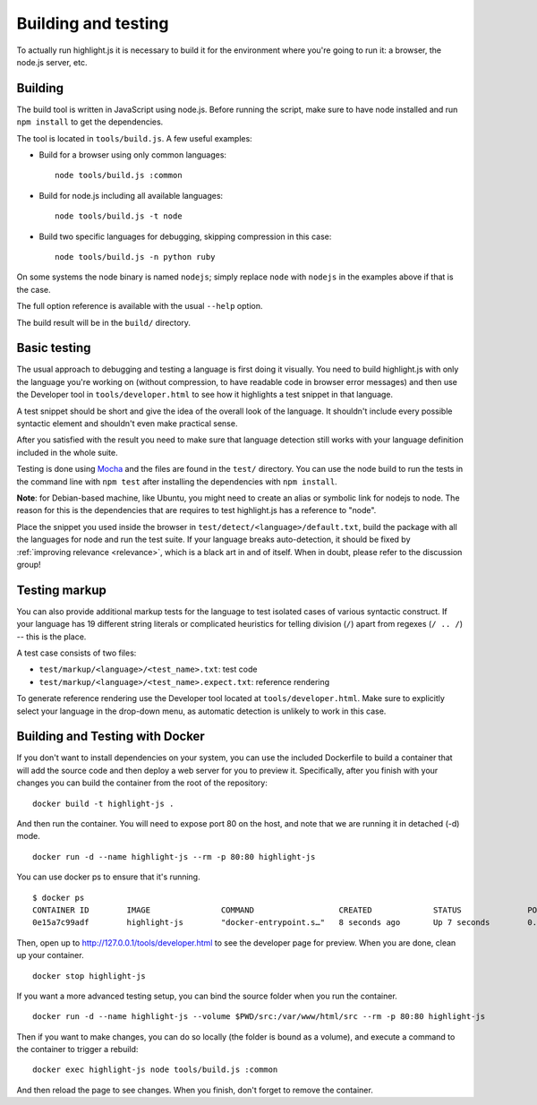 Building and testing
====================

To actually run highlight.js it is necessary to build it for the environment
where you're going to run it: a browser, the node.js server, etc.


Building
--------

The build tool is written in JavaScript using node.js. Before running the
script, make sure to have node installed and run ``npm install`` to get the
dependencies.

The tool is located in ``tools/build.js``. A few useful examples:

* Build for a browser using only common languages::

    node tools/build.js :common

* Build for node.js including all available languages::

    node tools/build.js -t node

* Build two specific languages for debugging, skipping compression in this case::

    node tools/build.js -n python ruby

On some systems the node binary is named ``nodejs``; simply replace ``node``
with ``nodejs`` in the examples above if that is the case.

The full option reference is available with the usual ``--help`` option.

The build result will be in the ``build/`` directory.

.. _basic-testing:

Basic testing
-------------

The usual approach to debugging and testing a language is first doing it
visually. You need to build highlight.js with only the language you're working
on (without compression, to have readable code in browser error messages) and
then use the Developer tool in ``tools/developer.html`` to see how it highlights
a test snippet in that language.

A test snippet should be short and give the idea of the overall look of the
language. It shouldn't include every possible syntactic element and shouldn't
even make practical sense.

After you satisfied with the result you need to make sure that language
detection still works with your language definition included in the whole suite.

Testing is done using `Mocha <http://mochajs.org/>`_ and the
files are found in the ``test/`` directory. You can use the node build to
run the tests in the command line with ``npm test`` after installing the
dependencies with ``npm install``.

**Note**: for Debian-based machine, like Ubuntu, you might need to create an
alias or symbolic link for nodejs to node. The reason for this is the
dependencies that are requires to test highlight.js has a reference to
"node".

Place the snippet you used inside the browser in
``test/detect/<language>/default.txt``, build the package with all the languages
for node and run the test suite. If your language breaks auto-detection, it
should be fixed by :ref:`improving relevance <relevance>`, which is a black art
in and of itself. When in doubt, please refer to the discussion group!


Testing markup
--------------

You can also provide additional markup tests for the language to test isolated
cases of various syntactic construct. If your language has 19 different string
literals or complicated heuristics for telling division (``/``) apart from
regexes (``/ .. /``) -- this is the place.

A test case consists of two files:

* ``test/markup/<language>/<test_name>.txt``: test code
* ``test/markup/<language>/<test_name>.expect.txt``: reference rendering

To generate reference rendering use the Developer tool located at
``tools/developer.html``. Make sure to explicitly select your language in the
drop-down menu, as automatic detection is unlikely to work in this case.


Building and Testing with Docker
--------------------------------

If you don't want to install dependencies on your system, you can use the
included Dockerfile to build a container that will add the source code
and then deploy a web server for you to preview it. Specifically, after you
finish with your changes you can build the container from the root of the repository:

::

  docker build -t highlight-js .


And then run the container. You will need to expose port 80 on the host, and 
note that we are running it in detached (-d) mode.

::

  docker run -d --name highlight-js --rm -p 80:80 highlight-js


You can use docker ps to ensure that it's running.

::

  $ docker ps
  CONTAINER ID        IMAGE               COMMAND                  CREATED             STATUS              PORTS                NAMES
  0e15a7c99adf        highlight-js        "docker-entrypoint.s…"   8 seconds ago       Up 7 seconds        0.0.0.0:80->80/tcp   highlight-js


Then, open up to http://127.0.0.1/tools/developer.html to see the developer page
for preview. When you are done, clean up your container.

::

  docker stop highlight-js

If you want a more advanced testing setup, you can bind the source folder when you 
run the container.

::

  docker run -d --name highlight-js --volume $PWD/src:/var/www/html/src --rm -p 80:80 highlight-js

Then if you want to make changes, you can do so locally (the folder is bound as a volume), 
and execute a command to the container to trigger a rebuild:

::

  docker exec highlight-js node tools/build.js :common


And then reload the page to see changes. When you finish, don't forget to remove the container.
